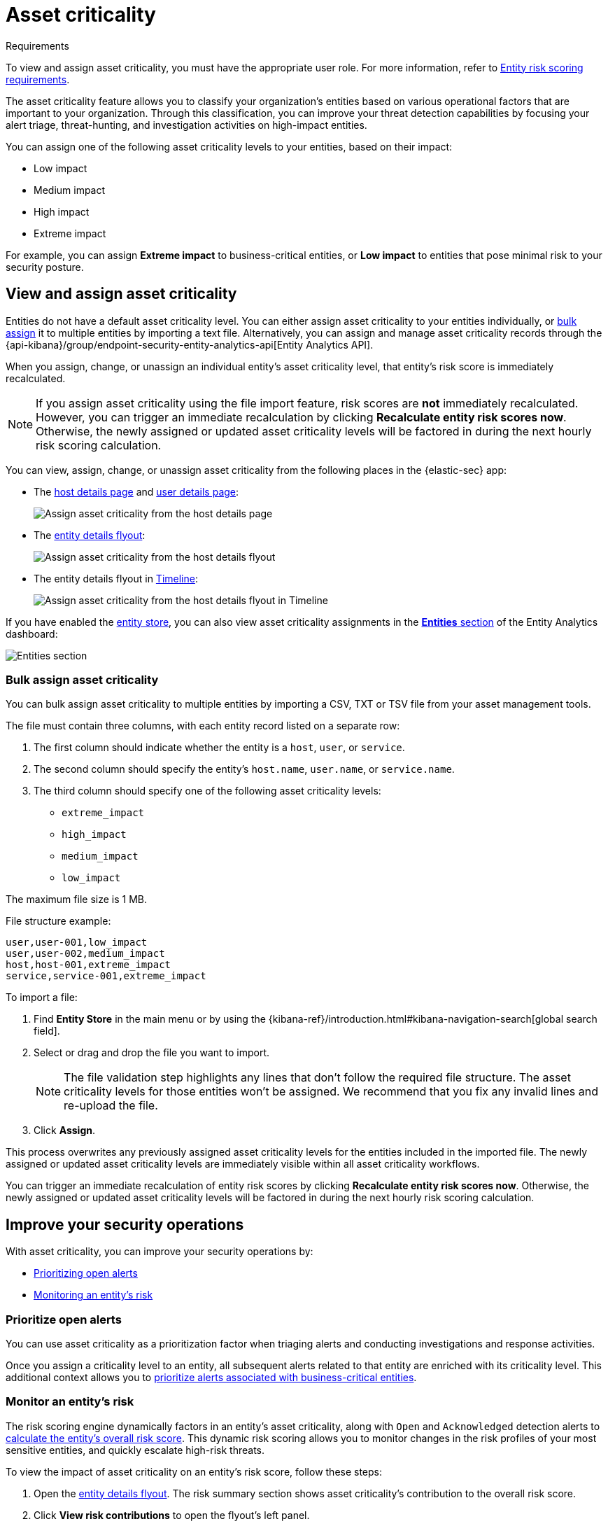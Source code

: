[[asset-criticality]]
= Asset criticality

.Requirements
[sidebar]
--
To view and assign asset criticality, you must have the appropriate user role. For more information, refer to <<ers-requirements, Entity risk scoring requirements>>.
--

The asset criticality feature allows you to classify your organization's entities based on various operational factors that are important to your organization. Through this classification, you can improve your threat detection capabilities by focusing your alert triage, threat-hunting, and investigation activities on high-impact entities.

You can assign one of the following asset criticality levels to your entities, based on their impact:

* Low impact
* Medium impact
* High impact
* Extreme impact

For example, you can assign **Extreme impact** to business-critical entities, or **Low impact** to entities that pose minimal risk to your security posture.

[discrete]
== View and assign asset criticality

Entities do not have a default asset criticality level. You can either assign asset criticality to your entities individually, or <<bulk-assign-asset-criticality, bulk assign>> it to multiple entities by importing a text file. Alternatively, you can assign and manage asset criticality records through the {api-kibana}/group/endpoint-security-entity-analytics-api[Entity Analytics API].

When you assign, change, or unassign an individual entity's asset criticality level, that entity's risk score is immediately recalculated.

NOTE: If you assign asset criticality using the file import feature, risk scores are **not** immediately recalculated. However, you can trigger an immediate recalculation by clicking **Recalculate entity risk scores now**. Otherwise, the newly assigned or updated asset criticality levels will be factored in during the next hourly risk scoring calculation.

You can view, assign, change, or unassign asset criticality from the following places in the {elastic-sec} app:

* The <<host-details-page, host details page>> and <<user-details-page, user details page>>:
+
[role="screenshot"]
image::images/assign-asset-criticality-host-details.png[Assign asset criticality from the host details page]

* The <<entity-details-flyout, entity details flyout>>:
+
[role="screenshot"]
image::images/assign-asset-criticality-host-flyout.png[Assign asset criticality from the host details flyout]

* The entity details flyout in <<timelines-ui, Timeline>>:
+
[role="screenshot"]
image::images/assign-asset-criticality-timeline.png[Assign asset criticality from the host details flyout in Timeline]

If you have enabled the <<entity-store, entity store>>, you can also view asset criticality assignments in the <<entity-entities, **Entities** section>> of the Entity Analytics dashboard:

[role="screenshot"]
image::dashboards/images/entities-section.png[Entities section] 

[discrete]
[[bulk-assign-asset-criticality]]
=== Bulk assign asset criticality

You can bulk assign asset criticality to multiple entities by importing a CSV, TXT or TSV file from your asset management tools.

The file must contain three columns, with each entity record listed on a separate row:

. The first column should indicate whether the entity is a `host`, `user`, or `service`.
. The second column should specify the entity's `host.name`, `user.name`, or `service.name`.
. The third column should specify one of the following asset criticality levels:
** `extreme_impact`
** `high_impact`
** `medium_impact`
** `low_impact`

The maximum file size is 1 MB.

File structure example:

[source,txt]
--------------------------------------------------
user,user-001,low_impact
user,user-002,medium_impact
host,host-001,extreme_impact
service,service-001,extreme_impact
--------------------------------------------------

To import a file:

. Find **Entity Store** in the main menu or by using the {kibana-ref}/introduction.html#kibana-navigation-search[global search field].
. Select or drag and drop the file you want to import.
+
NOTE: The file validation step highlights any lines that don't follow the required file structure. The asset criticality levels for those entities won't be assigned. We recommend that you fix any invalid lines and re-upload the file.
. Click **Assign**. 

This process overwrites any previously assigned asset criticality levels for the entities included in the imported file. The newly assigned or updated asset criticality levels are immediately visible within all asset criticality workflows.

You can trigger an immediate recalculation of entity risk scores by clicking **Recalculate entity risk scores now**. Otherwise, the newly assigned or updated asset criticality levels will be factored in during the next hourly risk scoring calculation.

[discrete]
== Improve your security operations

With asset criticality, you can improve your security operations by:

* <<prioritize-open-alerts, Prioritizing open alerts>>
* <<monitor-entity-risk, Monitoring an entity's risk>>

[discrete]
[[prioritize-open-alerts]]
=== Prioritize open alerts

You can use asset criticality as a prioritization factor when triaging alerts and conducting investigations and response activities.

Once you assign a criticality level to an entity, all subsequent alerts related to that entity are enriched with its criticality level. This additional context allows you to <<triage-alerts-associated-with-high-risk-or-business-critical-entities, prioritize alerts associated with business-critical entities>>.

[discrete]
[[monitor-entity-risk]]
=== Monitor an entity's risk

The risk scoring engine dynamically factors in an entity's asset criticality, along with `Open` and `Acknowledged` detection alerts to <<how-is-risk-score-calculated, calculate the entity's overall risk score>>. This dynamic risk scoring allows you to monitor changes in the risk profiles of your most sensitive entities, and quickly escalate high-risk threats. 

To view the impact of asset criticality on an entity's risk score, follow these steps:

. Open the <<entity-details-flyout, entity details flyout>>. The risk summary section shows asset criticality's contribution to the overall risk score.
. Click **View risk contributions** to open the flyout's left panel.
. In the **Risk contributions** section, verify the entity's criticality level from the time the alert was generated.

[role="screenshot"]
image::images/asset-criticality-impact.png[View asset criticality impact on host risk score]
